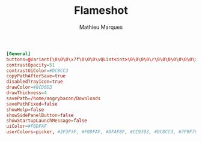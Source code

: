 #+TITLE: Flameshot
#+AUTHOR: Mathieu Marques
#+PROPERTY: header-args:conf :tangle ~/.config/flameshot/flameshot.ini

#+BEGIN_SRC conf
[General]
buttons=@Variant(\0\0\0\x7f\0\0\0\vQList<int>\0\0\0\0\r\0\0\0\0\0\0\0\x1\0\0\0\x2\0\0\0\x3\0\0\0\x4\0\0\0\x6\0\0\0\x12\0\0\0\xf\0\0\0\x13\0\0\0\a\0\0\0\b\0\0\0\r\0\0\0\x17)
contrastOpacity=51
contrastUiColor=#DC8CC3
copyPathAfterSave=true
disabledTrayIcon=true
drawColor=#8CD0D3
drawThickness=4
savePath=/home/angrybacon/Downloads
savePathFixed=false
showHelp=false
showSidePanelButton=false
showStartupLaunchMessage=false
uiColor=#F0DFAF
userColors=picker, #3F3F3F, #F0DFAF, #DFAF8F, #CC9393, #DC8CC3, #7F9F7F, #8CD0D3
#+END_SRC

* COMMENT Local Variables

# Local Variables:
# after-save-hook: (org-babel-tangle t)
# End:
